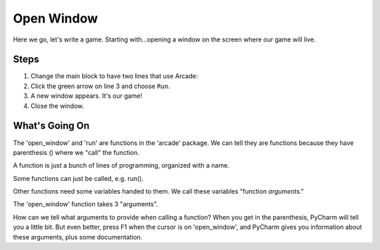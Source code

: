 ===========
Open Window
===========

Here we go, let's write a game. Starting with...opening a window on
the screen where our game will live.

.. raw:: html

  <iframe width="640" height="360"
    src="https://www.youtube.com/embed/j2-EEguhwfU"
    frameborder="0" allowfullscreen="1">&nbsp;</iframe>

Steps
=====

#. Change the main block to have two lines that use Arcade:

   .. literalinclude:: game.py
        :language: python
        :linenos:

#. Click the green arrow on line 3 and choose ``Run``.

#. A new window appears. It's our game!

#. Close the window.

What's Going On
===============

The 'open_window' and 'run' are functions in the 'arcade' package. We can
tell they are functions because they have parenthesis () where we "call"
the function.

A function is just a bunch of lines of programming, organized with a name.

Some functions can just be called, e.g. run().

Other functions need some variables handed to them. We call these
variables "function *arguments*."

The 'open_window' function takes 3 "arguments".

How can we tell what arguments to provide when calling a function?
When you get in the parenthesis, PyCharm will tell you a little bit.
But even better, press F1 when the cursor is on 'open_window', and
PyCharm gives you information about these arguments, plus some
documentation.
